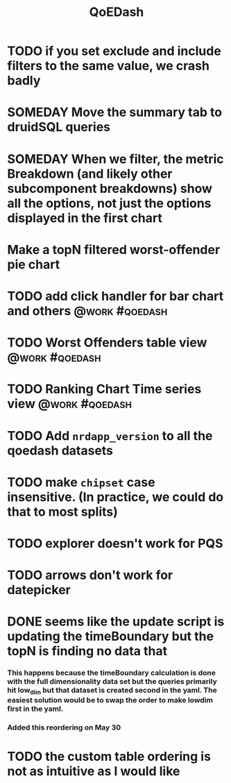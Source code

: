 :PROPERTIES:
:ID:       e87b4a25-b8ee-47ab-9cad-a79afa3bddc0
:END:
#+title: QoEDash
#+filetags: project

* TODO if you set exclude and include filters to the same value, we crash badly
* SOMEDAY Move the summary tab to druidSQL queries
* SOMEDAY When we filter, the metric Breakdown (and likely other subcomponent breakdowns) show all the options, not just the options displayed in the first chart
* Make a topN filtered worst-offender pie chart
* TODO add click handler for bar chart and others :@work:#qoedash:
* TODO Worst Offenders table view :@work:#qoedash:
* TODO Ranking Chart Time series view :@work:#qoedash:
* TODO Add =nrdapp_version= to all the qoedash datasets
* TODO make =chipset= case insensitive.  (In practice, we could do that to most splits)
* TODO explorer doesn't work for PQS
* TODO arrows don't work for datepicker
* DONE seems like the update script is updating the timeBoundary but the topN is finding no data that
CLOSED: [2023-05-30 Tue 09:19]
*** This happens because the timeBoundary calculation is done with the full dimensionality data set but the queries primarily hit low_dim but that dataset is created second in the yaml.  The easiest solution would be to swap the order to make lowdim first in the yaml.
*** Added this reordering on May 30
* TODO the custom table ordering is not as intuitive as I would like
